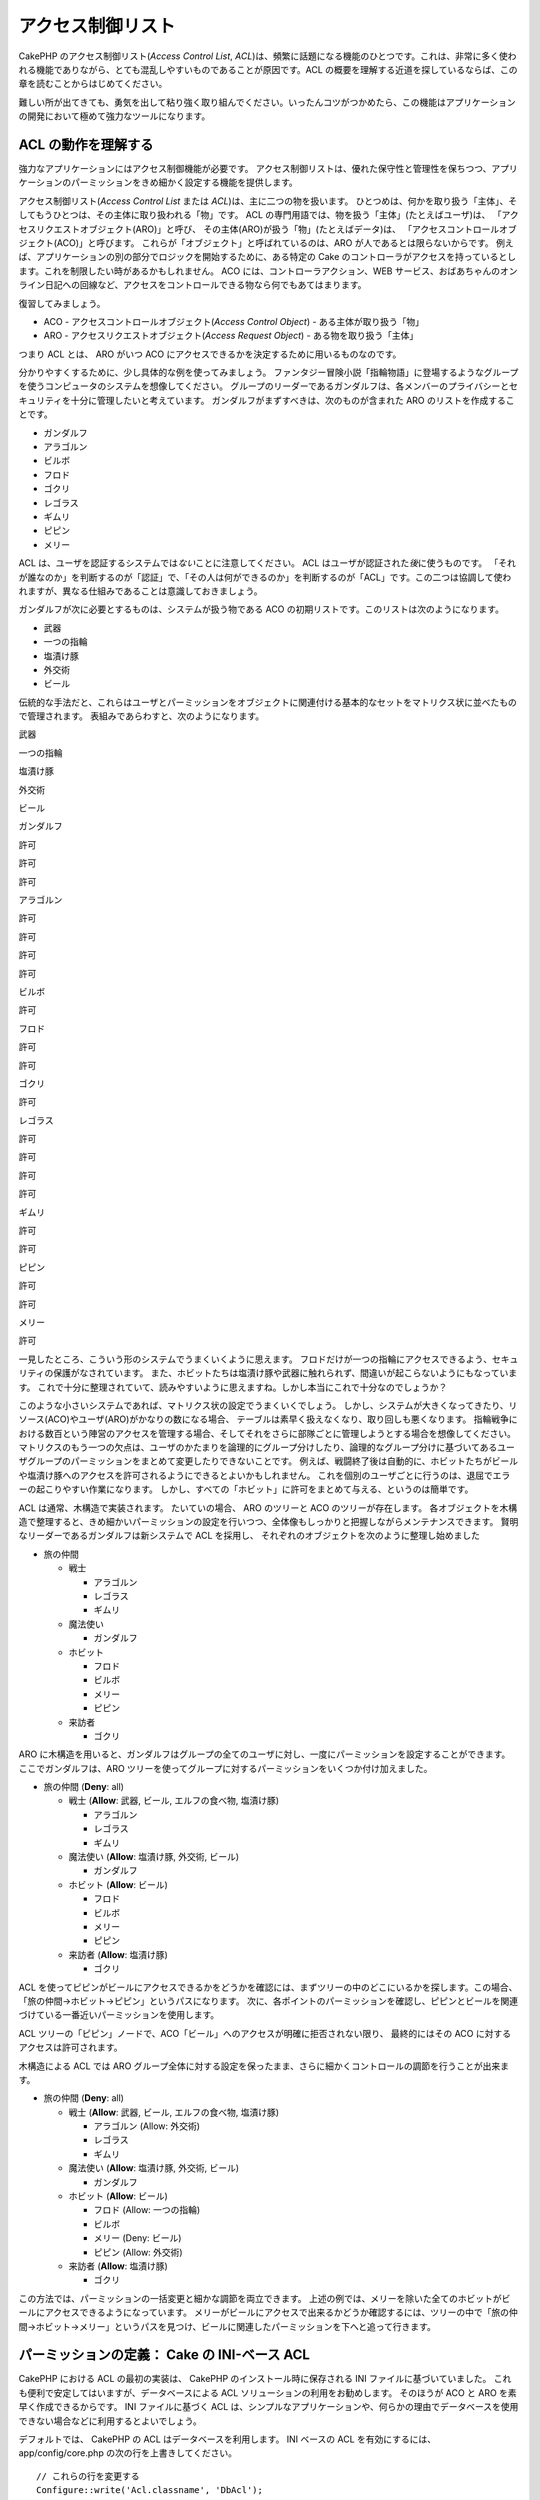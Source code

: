 アクセス制御リスト
##################

CakePHP のアクセス制御リスト(\ *Access Control List*,
*ACL*)は、頻繁に話題になる機能のひとつです。これは、非常に多く使われる機能でありながら、とても混乱しやすいものであることが原因です。ACL
の概要を理解する近道を探しているならば、この章を読むことからはじめてください。

難しい所が出てきても、勇気を出して粘り強く取り組んでください。いったんコツがつかめたら、この機能はアプリケーションの開発において極めて強力なツールになります。

ACL の動作を理解する
====================

強力なアプリケーションにはアクセス制御機能が必要です。
アクセス制御リストは、優れた保守性と管理性を保ちつつ、アプリケーションのパーミッションをきめ細かく設定する機能を提供します。

アクセス制御リスト(\ *Access Control List* または
*ACL*)は、主に二つの物を扱います。
ひとつめは、何かを取り扱う「主体」、そしてもうひとつは、その主体に取り扱われる「物」です。
ACL の専門用語では、物を扱う「主体」(たとえばユーザ)は、
「アクセスリクエストオブジェクト(ARO)」と呼び、
その主体(ARO)が扱う「物」(たとえばデータ)は、
「アクセスコントロールオブジェクト(ACO)」と呼びます。
これらが「オブジェクト」と呼ばれているのは、ARO
が人であるとは限らないからです。
例えば、アプリケーションの別の部分でロジックを開始するために、ある特定の
Cake
のコントローラがアクセスを持っているとします。これを制限したい時があるかもしれません。
ACO には、コントローラアクション、WEB
サービス、おばあちゃんのオンライン日記への回線など、アクセスをコントロールできる物なら何でもあてはまります。

復習してみましょう。

-  ACO - アクセスコントロールオブジェクト(\ *Access Control Object*) -
   ある主体が取り扱う「物」
-  ARO - アクセスリクエストオブジェクト(\ *Access Request Object*) -
   ある物を取り扱う「主体」

つまり ACL とは、 ARO がいつ ACO
にアクセスできるかを決定するために用いるものなのです。

分かりやすくするために、少し具体的な例を使ってみましょう。
ファンタジー冒険小説「指輪物語」に登場するようなグループを使うコンピュータのシステムを想像してください。
グループのリーダーであるガンダルフは、各メンバーのプライバシーとセキュリティを十分に管理したいと考えています。
ガンダルフがまずすべきは、次のものが含まれた ARO
のリストを作成することです。

-  ガンダルフ
-  アラゴルン
-  ビルボ
-  フロド
-  ゴクリ
-  レゴラス
-  ギムリ
-  ピピン
-  メリー

ACL は、ユーザを認証するシステムでは\ *ない*\ ことに注意してください。
ACL はユーザが認証された\ *後*\ に使うものです。
「それが誰なのか」を判断するのが「認証」で、「その人は何ができるのか」を判断するのが「ACL」です。この二つは協調して使われますが、異なる仕組みであることは意識しておきましょう。

ガンダルフが次に必要とするものは、システムが扱う物である ACO
の初期リストです。このリストは次のようになります。

-  武器
-  一つの指輪
-  塩漬け豚
-  外交術
-  ビール

伝統的な手法だと、これらはユーザとパーミッションをオブジェクトに関連付ける基本的なセットをマトリクス状に並べたもので管理されます。
表組みであらわすと、次のようになります。

武器

一つの指輪

塩漬け豚

外交術

ビール

ガンダルフ

許可

許可

許可

アラゴルン

許可

許可

許可

許可

ビルボ

許可

フロド

許可

許可

ゴクリ

許可

レゴラス

許可

許可

許可

許可

ギムリ

許可

許可

ピピン

許可

許可

メリー

許可

一見したところ、こういう形のシステムでうまくいくように思えます。
フロドだけが一つの指輪にアクセスできるよう、セキュリティの保護がなされています。
また、ホビットたちは塩漬け豚や武器に触れられず、間違いが起こらないようにもなっています。
これで十分に整理されていて、読みやすいように思えますね。しかし本当にこれで十分なのでしょうか？

このような小さいシステムであれば、マトリクス状の設定でうまくいくでしょう。
しかし、システムが大きくなってきたり、リソース(ACO)やユーザ(ARO)がかなりの数になる場合、
テーブルは素早く扱えなくなり、取り回しも悪くなります。
指輪戦争における数百という陣営のアクセスを管理する場合、そしてそれをさらに部隊ごとに管理しようとする場合を想像してください。
マトリクスのもう一つの欠点は、ユーザのかたまりを論理的にグループ分けしたり、論理的なグループ分けに基づいてあるユーザグループのパーミッションをまとめて変更したりできないことです。
例えば、戦闘終了後は自動的に、ホビットたちがビールや塩漬け豚へのアクセスを許可されるようにできるとよいかもしれません。
これを個別のユーザごとに行うのは、退屈でエラーの起こりやすい作業になります。
しかし、すべての「ホビット」に許可をまとめて与える、というのは簡単です。

ACL は通常、木構造で実装されます。 たいていの場合、 ARO のツリーと ACO
のツリーが存在します。
各オブジェクトを木構造で整理すると、きめ細かいパーミッションの設定を行いつつ、全体像もしっかりと把握しながらメンテナンスできます。
賢明なリーダーであるガンダルフは新システムで ACL を採用し、
それぞれのオブジェクトを次のように整理し始めました

-  旅の仲間

   -  戦士

      -  アラゴルン
      -  レゴラス
      -  ギムリ

   -  魔法使い

      -  ガンダルフ

   -  ホビット

      -  フロド
      -  ビルボ
      -  メリー
      -  ピピン

   -  来訪者

      -  ゴクリ

ARO
に木構造を用いると、ガンダルフはグループの全てのユーザに対し、一度にパーミッションを設定することができます。
ここでガンダルフは、ARO
ツリーを使ってグループに対するパーミッションをいくつか付け加えました。

-  旅の仲間
   (**Deny**: all)

   -  戦士
      (**Allow**: 武器, ビール, エルフの食べ物, 塩漬け豚)

      -  アラゴルン
      -  レゴラス
      -  ギムリ

   -  魔法使い
      (**Allow**: 塩漬け豚, 外交術, ビール)

      -  ガンダルフ

   -  ホビット
      (**Allow**: ビール)

      -  フロド
      -  ビルボ
      -  メリー
      -  ピピン

   -  来訪者
      (**Allow**: 塩漬け豚)

      -  ゴクリ

ACL
を使ってピピンがビールにアクセスできるかをどうかを確認には、まずツリーの中のどこにいるかを探します。この場合、「旅の仲間->ホビット->ピピン」というパスになります。
次に、各ポイントのパーミッションを確認し、ピピンとビールを関連づけている一番近いパーミッションを使用します。

+--------------+----------------------+-------------------------------+
| ARO ノード   | パーミッション情報   | 結果                          |
+==============+======================+===============================+
| 旅の仲間     | Deny all             | ビールへアクセスできない。    |
+--------------+----------------------+-------------------------------+
| ホビット     | Allow 'ビール'       | ビールへアクセスできる！       |
+--------------+----------------------+-------------------------------+
| ピピン       | --                   | まだビールへアクセスできる！   |
+--------------+----------------------+-------------------------------+

ACL
ツリーの「ピピン」ノードで、ACO「ビール」へのアクセスが明確に拒否されない限り、
最終的にはその ACO に対するアクセスは許可されます。

木構造による ACL では ARO
グループ全体に対する設定を保ったまま、さらに細かくコントロールの調節を行うことが出来ます。

-  旅の仲間
   (**Deny**: all)

   -  戦士
      (**Allow**: 武器, ビール, エルフの食べ物, 塩漬け豚)

      -  アラゴルン
         (Allow: 外交術)
      -  レゴラス
      -  ギムリ

   -  魔法使い
      (**Allow**: 塩漬け豚, 外交術, ビール)

      -  ガンダルフ

   -  ホビット
      (**Allow**: ビール)

      -  フロド
         (Allow: 一つの指輪)
      -  ビルボ
      -  メリー
         (Deny: ビール)
      -  ピピン
         (Allow: 外交術)

   -  来訪者
      (**Allow**: 塩漬け豚)

      -  ゴクリ

この方法では、パーミッションの一括変更と細かな調節を両立できます。
上述の例では、メリーを除いた全てのホビットがビールにアクセスできるようになっています。
メリーがビールにアクセスで出来るかどうか確認するには、ツリーの中で「旅の仲間->ホビット->メリー」というパスを見つけ、ビールに関連したパーミッションを下へと追って行きます。

+--------------+----------------------+------------------------------+
| ARO ノード   | パーミッション情報   | 結果                         |
+==============+======================+==============================+
| 旅の仲間     | Deny all             | ビールへアクセスできない。   |
+--------------+----------------------+------------------------------+
| ホビット     | Allow 'ビール'       | ビールへアクセスできる！      |
+--------------+----------------------+------------------------------+
| メリー       | Deny 'ビール'        | ビールへアクセスできない。   |
+--------------+----------------------+------------------------------+

パーミッションの定義： Cake の INI-ベース ACL
============================================

CakePHP における ACL の最初の実装は、 CakePHP
のインストール時に保存される INI ファイルに基づいていました。
これも便利で安定してはいますが、データベースによる ACL
ソリューションの利用をお勧めします。 そのほうが ACO と ARO
を素早く作成できるからです。 INI ファイルに基づく ACL
は、シンプルなアプリケーションや、何らかの理由でデータベースを使用できない場合などに利用するとよいでしょう。

デフォルトでは、 CakePHP の ACL はデータベースを利用します。 INI
ベースの ACL を有効にするには、 app/config/core.php
の次の行を上書きしてください。

::

    // これらの行を変更する
    Configure::write('Acl.classname', 'DbAcl');
    Configure::write('Acl.database', 'default');

    // 変更した内容は次のとおり
    Configure::write('Acl.classname', 'IniAcl');
    //Configure::write('Acl.database', 'default');

ARO/ACO パーミッションは、 **/app/config/acl.ini.php**
で定義されています。 ARO は INI セクションで定義されており、 INI
セクションは「groups」「allow」「deny」という三つのプロパティを持つというのが基本的な考え方です。

-  groups: その ARO が所属するグループ名。
-  allow: その ARO のアクセスを許可する ACO の名前。
-  deny: その ARO のアクセスを拒否する ACO の名前。

ACO は allow か deny プロパティのみを含む INI
セクションで定義されています。

先の例における「旅の仲間」の ARO の構造を INI
シンタックスで作成したものを見てみましょう。
(訳注：理解しやすいよう例には日本語を含めていますが、それでは実際には動作しません。)

::

    ;-------------------------------------
    ; ARO
    ;-------------------------------------
    [アラゴルン]
    groups = 戦士
    allow = 外交術

    [レゴラス]
    groups = 戦士

    [ギムリ]
    groups = 戦士

    [ガンダルフ]
    groups = 魔法使い

    [フロド]
    groups = ホビット
    allow = 一つの指輪

    [ビルボ]
    groups = ホビット

    [メリー]
    groups = ホビット
    deny = ビール

    [ピピン]
    groups = ホビット

    [ゴクリ]
    groups = 来訪者

    ;-------------------------------------
    ; ARO のグループ
    ;-------------------------------------
    [戦士]
    allow = 武器, ビール, 塩漬け豚

    [魔法使い]
    allow = 塩漬け豚, 外交術, ビール

    [ホビット]
    allow = ビール

    [来訪者]
    allow = 塩漬け豚

これでパーミッションが定義されました。もう ACL
コンポーネントを使いたいなら\ `パーミッションのチェックに関する章 </ja/view/471/checking-permissions-the-acl-c>`_\ までスキップしてください。

パーミッションの定義： Cake のデータベース ACL
=============================================

INI ベースの ACL パーミッションについては説明しました。INI
ベースのものよりよく使われるデータベースを用いた ACL
について見ていきましょう。

はじめに
--------

デフォルトの ACL パーミッションの実装はデータベースを使用します。
CakePHP のデータベースを用いる ACL
は、一連のコアモデルとコマンドラインのスクリプトで構成されています。
これらのファイルは CakePHP をインストールすると作成されます。 モデルは、
CakePHP がデータベースとやりとりをし、ACL
ツリーノードの保存と読み出しを行うために使用します。
コマンドラインのスクリプトは、データベースの初期化と、ACO および ARO
ツリーのやりとりのために使います。

はじめる前に、 ``/app/config/database.php``
が存在し、正しく設定されていることを確認してください。
この設定についてのより詳しい情報は、 3.4.1 章を参照してください。

設定が完了したら、 CakePHP
のコマンドラインスクリプトを使ってデータベースに ACL
のテーブルを作成しましょう。

::

    $ cake schema run create DbAcl

このコマンドは、 ACO と ARO
の情報を木構造で保存するためのテーブルをドロップして再生成します。
コマンドを実行したとき、スクリプトの出力は次のようになります。

::

    ---------------------------------------------------------------
    Cake Schema Shell
    ---------------------------------------------------------------

    The following tables will be dropped.
    acos
    aros
    aros_acos

    Are you sure you want to drop the tables? (y/n) 
    [n] > y
    Dropping tables.
    acos updated.
    aros updated.
    aros_acos updated.

    The following tables will be created.
    acos
    aros
    aros_acos

    Are you sure you want to create the tables? (y/n) 
    [y] > y
    Creating tables.
    acos updated.
    aros updated.
    aros_acos updated.
    End create.

これは、古いバージョンで使われていて評判の良くなかった「initdb」を代替するコマンドです。

面白味に欠ける方法ではありますが、\ ``app/config/sql/db_acl.sql`` にある
SQL ファイルを実行しても同じ結果が得られます。

実行が完了したら、システム中に三つの新しいデータベーステーブルが作られます。
それぞれ、「acos」「aros」そしてこのテーブルを結合しパーミッション情報を作成する「aros\_acos」となります。

CakePHP
がこれらのテーブルに木構造の情報をどのように保存するかについて興味があるなら、それをデータベースでどのように表現し変更するのかを調べてみてください。
ACL コンポーネントは木構造の継承を管理するために CakePHP
の\ `ツリービヘイビア </ja/view/91/ツリー>`_\ を利用します。 また、 ACL
に関するすべてのモデルクラスは、
`db\_acl.php <http://api.cakephp.org/1.2/cake_2libs_2model_2db__acl_8php-source.html>`_
に集められています。

これで、ARO と ACO ツリーが作成できるようになったはずです。

アクセスリクエストオブジェクト (ARO) とアクセスコントロールオブジェクト (ACO) の作成
------------------------------------------------------------------------------------

新しい ACL オブジェクト(つまり ACO と ARO)
を作成する時に、ノードに名前を付けアクセスするには、主に二つの方法があります。
*一つ目*\ は、モデル名と外部キーの値を特定し、ACL
オブジェクトをデータベース中のレコードに直接リンクする方法です。
*二つ目*\ はオブジェクトに対して別名を文字列で提供する方法で、これは ACL
オブジェクトが直接関連付くレコードが存在しない場合に利用します。

通常、別名を使うのは、グループや高いレベルのオブジェクトを作成する場合です。
もしデータベース中の特定のアイテムやレコードへのアクセスを管理したいなら、モデル名と外部キーを使う方法を採用してください。

新しい ACL オブジェクトを作成するには、CakePHP コアの ACL
モデルを使用します。
その際、データを保存する時に使うフィールドとして、「\ ``model``\ (モデル名)」「``foreign_key``\ (外部キー)」「``alias``\ (別名)」そして「``parent_id``\ (親
ID)」というものがあります。

ACL
オブジェクトの「\ ``model``\ (モデル名)」と「``foreign_key``\ (外部キー)」フィールドは、オブジェクトと、あるモデルの一つのレコードをリンクするために使います。
例えば、 ARO がデータベース中の User レコードに対応している場合です。
ARO の ``foreign_key``\ (外部キー) に User モデルの id を設定すると、
ARO と User の情報がリンクされます。 User の情報には、単独の
Model::find()
の実行結果が(もしアソシエーションが正しく定義されていれば、それも)含まれます。
逆に、ある特定のブログの投稿やレシピの表などを編集する作業を管理したい場合は、これらのモデルのレコードを
ACO にリンクさせます。

ACL の ``alias``\ (別名) は、モデルのレコードに直接結びつかない ACL
オブジェクトに、 読んで理解できるラベルを付けるために使用します。
別名は、ユーザのグループや ACO の集合に名前を付ける時に便利です。

ACL オブジェクトの ``parent_id``\ (親 ID)
は、木構造を構築するために使います。
新しい子ノードを作成するには、ツリー中の親ノードの ID を指定します。

新しい ACL
オブジェクトを作成する前に、まずそれぞれのクラスを読み込まねばなりません。
もっとも簡単な方法は、コントローラ中の $components 配列で ACL
コンポーネントを読み込むよう設定することです。

::

    var $components = array('Acl');

これを行ったら、オブジェクトを作成する例がどのようになるのかを見てみましょう。
次のコードをコントローラアクションのどこかに置いてください。

この例では ARO の作成にフォーカスしていますが、 ACO
のツリーも同様に作成できます。

「旅の仲間」の設定で、最初の ARO グループを作成してみましょう。
グループは特定のレコードに結びつかないので、別名を使って ACL
オブジェクトを作成します。
ここではあるコントローラアクション中で実行しますが、どこでも好きなところで行えます。
またこの例においては、 ARO と ACO
を作成する方法を理解しやすくするため、やや恣意的なアプローチを採用しています。

特に目新しい点は何もありません。普通にモデルを使ってデータを保存しています。

::

    function anyAction()
    {
        $aro = new Aro();
        
        // 配列に全てのグループの情報を定義する
        $groups = array(
            0 => array(
                'alias' => '戦士'
            ),
            1 => array(
                'alias' => '魔法使い'
            ),
            2 => array(
                'alias' => 'ホビット'
            ),
            3 => array(
                'alias' => '来訪者'
            ),
        );
        
        // 配列をループさせ、 ARO グループを作成する
        foreach($groups as $data)
        {
            // ループ中でデータの保存を行う場合、 create() を忘れずに実行してください
            $aro->create();
            
            // データを保存する
            $aro->save($data);
        }

        // 別のアクションのロジックが続く
    }

これを実行したら、コマンドラインの ACL
アプリケーションを使って木構造を確認してみましょう。

::

    $ cake acl view aro

    Aro tree:
    ---------------------------------------------------------------
      [1]戦士

      [2]魔法使い

      [3]ホビット

      [4]来訪者

    ---------------------------------------------------------------

この段階では大したツリーではありませんが、少なくとも四つのトップレベルノードがあることが確認できます。
特定のユーザに対応した ARO を先ほど作成したグループに追加し、 ARO
ノードに子を追加していきましょう。
中つ国(訳注：指輪物語の舞台)の全ての住人はこのシステムでアカウントを持っているため、
データベース中のあるモデルの特定のレコードと ARO
レコードを結びつけることができます。

ツリーに子ノードを加える場合、外部キーの値ではなく ACL のノード ID
を使うようにしてください。

::

    function anyAction()
    {
        $aro = new Aro();
        
        // 新しい ARO レコードにリンクするユーザのレコードを取得します。
        // 通常、このデータには、モデルから取得したものやそれを加工したものを使います。
        // しかしこの例はデモンストレーションなので、静的な配列で定義してしまいます。
        
        $users = array(
            0 => array(
                'alias' => 'アラゴルン',
                'parent_id' => 1,
                'model' => 'User',
                'foreign_key' => 2356,
            ),
            1 => array(
                'alias' => 'レゴラス',
                'parent_id' => 1,
                'model' => 'User',
                'foreign_key' => 6342,
            ),
            2 => array(
                'alias' => 'ギムリ',
                'parent_id' => 1,
                'model' => 'User',
                'foreign_key' => 1564,
            ),
            3 => array(
                'alias' => 'ガンダルフ',
                'parent_id' => 2,
                'model' => 'User',
                'foreign_key' => 7419,
            ),
            4 => array(
                'alias' => 'フロド',
                'parent_id' => 3,
                'model' => 'User',
                'foreign_key' => 7451,
            ),
            5 => array(
                'alias' => 'ビルボ',
                'parent_id' => 3,
                'model' => 'User',
                'foreign_key' => 5126,
            ),
            6 => array(
                'alias' => 'メリー',
                'parent_id' => 3,
                'model' => 'User',
                'foreign_key' => 5144,
            ),
            7 => array(
                'alias' => 'ピピン',
                'parent_id' => 3,
                'model' => 'User',
                'foreign_key' => 1211,
            ),
            8 => array(
                'alias' => 'ゴクリ',
                'parent_id' => 4,
                'model' => 'User',
                'foreign_key' => 1337,
            ),
        );
        
        // 定義した配列をループでまわして ARO を子として作成する
        foreach($users as $data)
        {
            // ループ中でデータの保存を行う場合、 create() を忘れずに実行してください
            $aro->create();

            // データを保存する
            $aro->save($data);
        }
        
        // 別のアクションのロジックが続く
    }

普通、モデル名(\ *model*)と外部キー(\ *foreign\_key*)を使って ARO
と結びつける場合、 別名(\ *alias*)は使用しません。
この例ではデモンストレーション用にツリーを読みやすくするため、あえて別名を定義しています。

コマンドラインの ACL
アプリケーションの出力が少し面白くなっています。見てみましょう。

::

    $ cake acl view aro

    Aro tree:
    ---------------------------------------------------------------
      [1]戦士

        [5]アラゴルン

        [6]レゴラス

        [7]ギムリ

      [2]魔法使い

        [8]ガンダルフ

      [3]ホビット

        [9]フロド

        [10]ビルボ

        [11]メリー

        [12]ピピン

      [4]来訪者

        [13]ゴクリ

    ---------------------------------------------------------------

ARO ツリーをきちんと設定できましたので、次に ACO
ツリーを構築するアプローチにどのようなものがあるのかを見ていきましょう。
ACO はより多くの抽象的な表現を構築することができるので、 ACO
ツリーをモデルするのは CakePHP の Controller/Action
セットアップの後に行うことが実用的でしょう。
この「旅の仲間」の筋書においては、主に五つのオブジェクトを使います。
CakePHP
のアプリケーション中では、これらをモデルのグループとして、そして最終的にはそれらを扱うコントローラとしてセットアップするのが自然です。
さらに進んで、アクセスの特定のアクションを制御することもできます。

この考えに基づき、CakePHP のアプリケーションのセットアップに似せた ACO
ツリーをセットアップしましょう。 五つの ACO を持っていますので、ACO
ツリーは次のようになります。

-  武器
-  指輪
-  豚の切り身
-  外交努力
-  ビール

CakePHP の ACL セットアップにおいてすばらしいことは、それぞれの ACO
が自動的に CRUD(create, read, update, delete)
アクションに関連したプロパティを持つことです。 これら五つの主な ACO
のそれぞれの下に、子ノードを作成すると、 CakePHP
の組み込みアクション管理機能の利用は、与えられたオブジェクトに対する基本的な
CRUD の操作をカバーします。 これを意識しておくと、 ACO
ツリーが簡潔で保守しやすいものになります。
これらをどのように使うかは、パーミッションを割り当てる方法を説明する時に見ていきます。

これで、 ACO ツリーを作成するテクニックと同様に、 ARO
を追加することも学びました。 コアの Aco
モデルを使って、それらの上位のグループを作成してください。

パーミッションの割り当て
------------------------

ACO と ARO
を作成したら、いよいよその二つのグループ間にパーミッションを割り当てられます。これは
CakePHP コアの Acl コンポーネントで行います。例に沿って続けましょう。

これはコントローラのアクションの中で実行します。なぜなら、パーミッションの管理は
Acl コンポーネントが行うからです。

::

    class SomethingsController extends AppController
    {
        // ここに指定する代わりに AppController 中で指定したいと思うかもしれませんが、
        // ここでも問題なく動きます。

        var $components = array('Acl');

    }

コントローラのアクション中で AclComponent
を使い、基本的なパーミッションをセットアップしてみましょう。

::

    function index()
    {
        // 戦士に武器への完全なアクセスを許可する。
        // これらの例では全て、別名(alias)を使って設定してみます。
        $this->Acl->allow('戦士', '武器');
        
        // 王は全ての者が無制限のアクセスを持つことを
        // お望みにならない
        $this->Acl->deny('戦士/レゴラス', '武器', 'delete');
        $this->Acl->deny('戦士/ギムリ',   '武器', 'delete');
        
        die(print_r('done', 1));
    }

まず最初の呼び出しで、 AclComponent に「戦士」という ARO
のグループに対して、「武器」という ACO
のグループへ完全なアクセスを与えています。 ここでは、 ACO と ARO
のアドレス指定に別名を使っています。

三つ目のパラメータはどうやって使うのでしょうか。 これが、 CakePHP
の全ての ACO
に組み込まれている便利なアクションです。このオプションのデフォルトの値は「\ ``create``\ (生成)」「``read``\ (読み込み)」「``update``\ (更新)」そして「``delete``\ 」です。が、\ ``aros_acos``
データベーステーブル(あるいはこれを前置詞として「\_」でつなげたテーブル。例えば
``_admin``)にカラムを追加し、デフォルトのものと一緒に使うことができます。

二つ目の呼び出しセットでは、さらにきめ細かなパーミッションの設定を行おうとしています。アラゴルンにはフルアクセスの特権を与えたまま、同じグループの他の戦士は武器のレコードを削除(\ *delete*)できないようにしています。上述の例では、ARO
のアドレス指定に別名を用いたシンタックスを使っていますが、モデル名と外部キーを用いるシンタックスを使うこともできます。これに相当するものは、次のようになります。:

::

    // 6342 = レゴラス
    // 1564 = ギムリ

    $this->Acl->deny(array('model' => 'User', 'foreign_key' => 6342), '武器', 'delete');
    $this->Acl->deny(array('model' => 'User', 'foreign_key' => 1564), '武器', 'delete');

別名によるノードのアドレス指定のシンタックスは、スラッシュをデリミタにした文字列(例えば
「/users/employees/developers」)を使います。モデル名と外部キーによるノードのアドレス指定を行うには、
``array('model' => 'User', 'foreign_key' => 8282)``
というような二つのパラメータを持つ配列を使います。

次の章では、AclComponent
を使ってセットアップしたパーミッションをチェックする機能を有効にする方法について説明します。

パーミッションのチェック： ACL コンポーネント
--------------------------------------------

AclComponent
を使って、ドワーフとエルフが武器庫から何も削除できないようにしましょう(訳注：アラゴルンは人間、ギムリはドワーフ、レゴラスはエルフです)。
それにあたり、 AclComponent を使って、作成した ACO と ARO
の間の関係をチェックすることが出来ます。
パーミッションのチェックを行う基本的なシンタックスはこのようになります。

::

    $this->Acl->check( $aro, $aco, $action = '*');

コントローラアクションの中で実行してみましょう。

::

    function index()
    {
        // これらは全て true を返します。
        $this->Acl->check('戦士/アラゴルン', '武器');
        $this->Acl->check('戦士/アラゴルン', '武器', 'create');
        $this->Acl->check('戦士/アラゴルン', '武器', 'read');
        $this->Acl->check('戦士/アラゴルン', '武器', 'update');
        $this->Acl->check('戦士/アラゴルン', '武器', 'delete');
        
        // ユーザの ARO にモデル名と外部キーを用いたシンタックスを
        // 使用できることを忘れないでください。
        $this->Acl->check(array('model' => 'User', 'foreign_key' => 2356), '武器');
        
        // これらも全て true を返します。
        $result = $this->Acl->check('戦士/レゴラス', '武器', 'create');
        $result = $this->Acl->check('戦士/ギムリ', '武器', 'read');
        
        // 一方、これらは false を返します。
        $result = $this->Acl->check('戦士/レゴラス', '武器');
        $result = $this->Acl->check('戦士/ギムリ', '武器', 'delete');
    }

この使い方はデモンストレーション用のものですが、何が出来るかはわかるでしょう。
実際にはパーミッションを判定したあと、何か処理を実行することを許可するのか、エラーメッセージを表示するのか、ログインページにリダイレクトするのかといった振る舞いを決定します。
